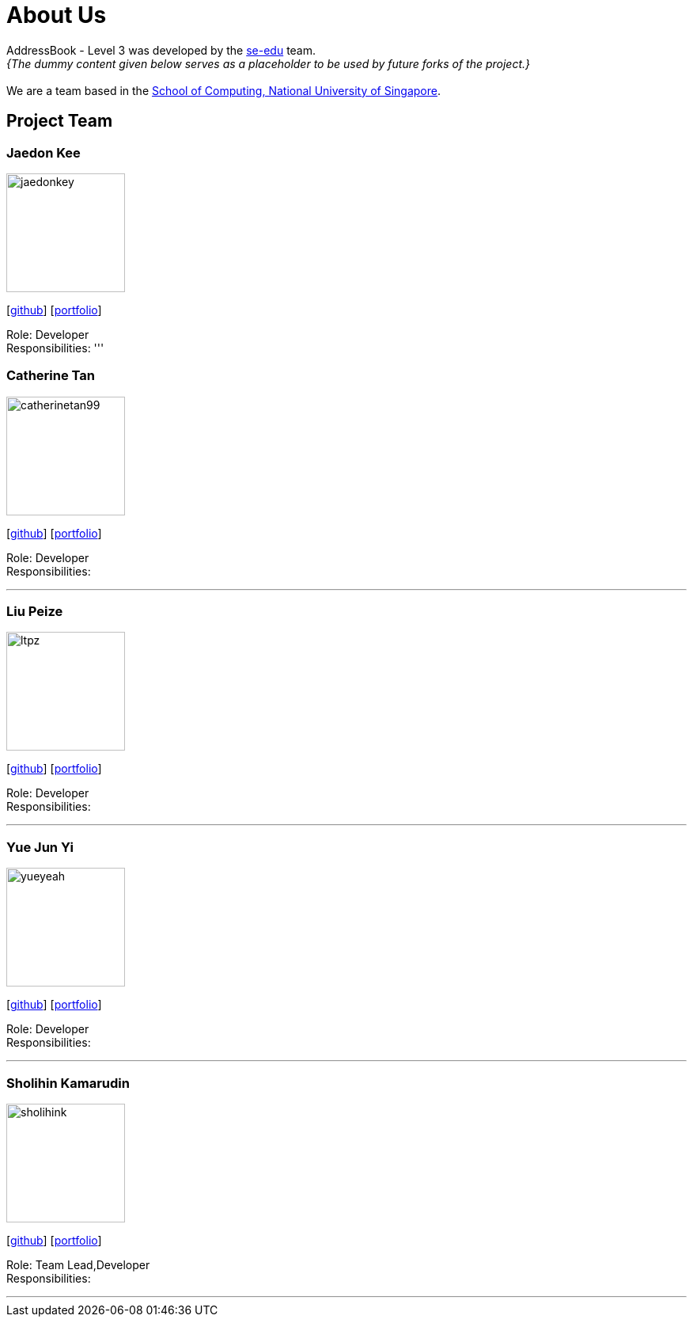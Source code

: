 = About Us
:site-section: AboutUs
:relfileprefix: team/
:imagesDir: images
:stylesDir: stylesheets

AddressBook - Level 3 was developed by the https://se-edu.github.io/docs/Team.html[se-edu] team. +
_{The dummy content given below serves as a placeholder to be used by future forks of the project.}_ +
{empty} +
We are a team based in the http://www.comp.nus.edu.sg[School of Computing, National University of Singapore].

== Project Team

=== Jaedon Kee 
image::jaedonkey.png[width="150", align="left"]
{empty}[http://github.com/jaedonkey[github]] [<<jaedonkey#, portfolio>>]

Role: Developer +
Responsibilities:
'''

=== Catherine Tan
image::catherinetan99.png[width="150", align="left"]
{empty}[http://github.com/catherinetan99[github]] [<<catherinetan99#, portfolio>>]

Role: Developer +
Responsibilities: 

'''

=== Liu Peize
image::ltpz.png[width="150", align="left"]
{empty}[http://github.com/ltpz[github]] [<<ltpz#, portfolio>>]

Role: Developer +
Responsibilities: 

'''

=== Yue Jun Yi
image::yueyeah.png[width="150", align="left"]
{empty}[http://github.com/yueyeah[github]] [<<johndoe#, portfolio>>]

Role: Developer +
Responsibilities: 

'''

=== Sholihin Kamarudin
image::sholihink.png[width="150", align="left"]
{empty}[https://github.com/sholihink[github]] [<<sholihink#, portfolio>>]

Role: Team Lead,Developer +
Responsibilities:

'''
